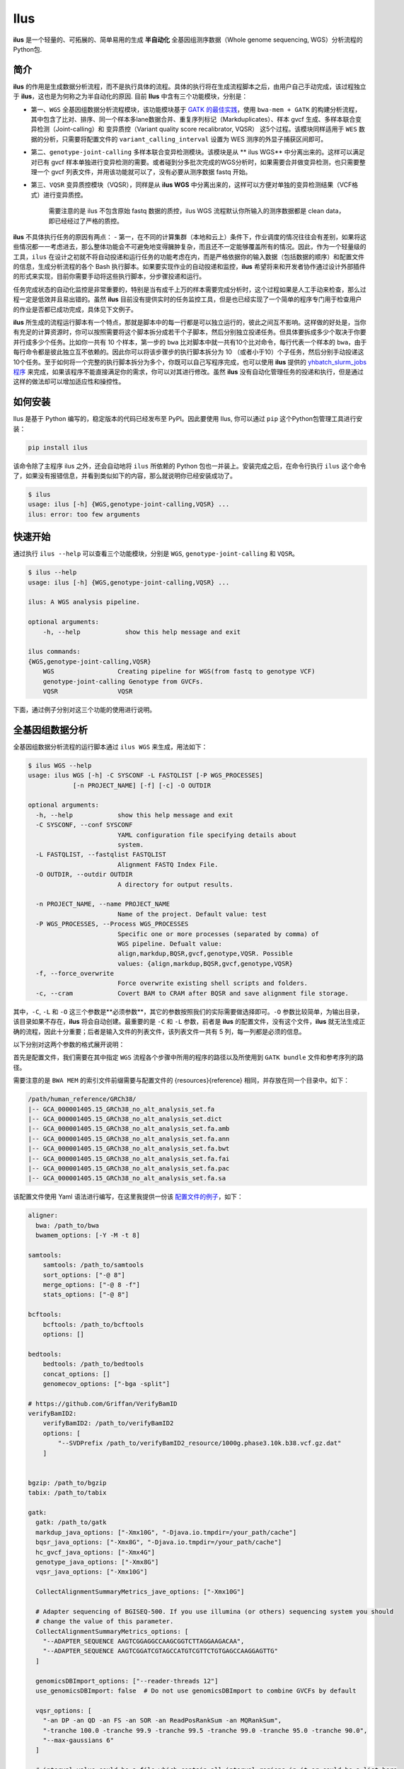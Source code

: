 Ilus
====

**ilus** 是一个轻量的、可拓展的、简单易用的生成 **半自动化** 全基因组测序数据（Whole genome sequencing, WGS）分析流程的Python包.

简介
----

**ilus** 的作用是生成数据分析流程，而不是执行具体的流程。具体的执行将在生成流程脚本之后，由用户自己手动完成，该过程独立于 **ilus**，这也是为何称之为半自动化的原因. 目前 **Ilus** 中含有三个功能模块，分别是：

- 第一、``WGS`` 全基因组数据分析流程模块，该功能模块基于 `GATK 的最佳实践 <https://gatk.broadinstitute.org/hc/en-us/sections/360007226651-Best-Practices-Workflows>`_，使用 ``bwa-mem + GATK`` 的构建分析流程，其中包含了比对、排序、同一个样本多lane数据合并、重复序列标记（Markduplicates）、样本 gvcf 生成、多样本联合变异检测（Joint-calling）和 变异质控（Variant quality score recalibrator, VQSR） 这5个过程。该模块同样适用于 ``WES`` 数据的分析，只需要将配置文件的 ``variant_calling_interval`` 设置为 WES 测序的外显子捕获区间即可。
- 第二、``genotype-joint-calling`` 多样本联合变异检测模块。该模块是从 ** ilus WGS** 中分离出来的。这样可以满足对已有 gvcf 样本单独进行变异检测的需要。或者碰到分多批次完成的WGS分析时，如果需要合并做变异检测，也只需要整理一个 gvcf 列表文件，并用该功能就可以了，没有必要从测序数据 fastq 开始。
- 第三、``VQSR`` 变异质控模块（VQSR），同样是从 **ilus WGS** 中分离出来的，这样可以方便对单独的变异检测结果（VCF格式）进行变异质控。

    需要注意的是 ilus 不包含原始 fastq 数据的质控，ilus WGS 流程默认你所输入的测序数据都是 clean data， 即已经经过了严格的质控。

**ilus** 不具体执行任务的原因有两点：
- 第一，在不同的计算集群（本地和云上）条件下，作业调度的情况往往会有差别，如果将这些情况都一一考虑进去，那么整体功能会不可避免地变得臃肿复杂，而且还不一定能够覆盖所有的情况。因此，作为一个轻量级的工具，``ilus`` 在设计之初就不将自动投递和运行任务的功能考虑在内，而是严格依据你的输入数据（包括数据的顺序）和配置文件的信息，生成分析流程的各个 Bash 执行脚本。如果要实现作业的自动投递和监控，**ilus** 希望将来和开发者协作通过设计外部插件的形式来实现，目前你需要手动将这些执行脚本，分步骤投递和运行。

任务完成状态的自动化监控是非常重要的，特别是当有成千上万的样本需要完成分析时，这个过程如果是人工手动来检查，那么过程一定是低效并且易出错的。虽然 **ilus** 目前没有提供实时的任务监控工具，但是也已经实现了一个简单的程序专门用于检查用户的作业是否都已成功完成，具体见下文例子。

**ilus** 所生成的流程运行脚本有一个特点，那就是脚本中的每一行都是可以独立运行的，彼此之间互不影响。这样做的好处是，当你有充足的计算资源时，你可以按照需要将这个脚本拆分成若干个子脚本，然后分别独立投递任务。但具体要拆成多少个取决于你要并行成多少个任务。比如你一共有 10 个样本，第一步的 ``bwa`` 比对脚本中就一共有10个比对命令，每行代表一个样本的 ``bwa``，由于每行命令都是彼此独立互不依赖的。因此你可以将该步骤步的执行脚本拆分为 10 （或者小于10）个子任务，然后分别手动投递这10个任务。至于如何将一个完整的执行脚本拆分为多个，你既可以自己写程序完成，也可以使用 **ilus** 提供的 `yhbatch_slurm_jobs程序 <https://github.com/ShujiaHuang/ilus/blob/master/scripts/yhbatch_slurm_jobs.py>`_ 来完成，如果该程序不能直接满足你的需求，你可以对其进行修改。虽然 **ilus** 没有自动化管理任务的投递和执行，但是通过这样的做法却可以增加适应性和操控性。


如何安装
-------

Ilus 是基于 Python 编写的，稳定版本的代码已经发布至 PyPI。因此要使用 Ilus, 你可以通过 ``pip`` 这个Python包管理工具进行安装：

.. code:: bash

    pip install ilus

该命令除了主程序 ilus 之外，还会自动地将 ``ilus`` 所依赖的 Python 包也一并装上。安装完成之后，在命令行执行 ``ilus`` 这个命令了，如果没有报错信息，并看到类似如下的内容，那么就说明你已经安装成功了。


.. code:: bash

    $ ilus
    usage: ilus [-h] {WGS,genotype-joint-calling,VQSR} ...
    ilus: error: too few arguments


快速开始
-------

通过执行 ``ilus --help`` 可以查看三个功能模块，分别是 ``WGS``, ``genotype-joint-calling`` 和 ``VQSR``。

.. code:: bash

    $ ilus --help
    usage: ilus [-h] {WGS,genotype-joint-calling,VQSR} ...

    ilus: A WGS analysis pipeline.

    optional arguments:
        -h, --help            show this help message and exit

    ilus commands:
    {WGS,genotype-joint-calling,VQSR}
        WGS                 Creating pipeline for WGS(from fastq to genotype VCF)
        genotype-joint-calling Genotype from GVCFs.
        VQSR                VQSR


下面，通过例子分别对这三个功能的使用进行说明。

全基因组数据分析
--------------

全基因组数据分析流程的运行脚本通过 ``ilus WGS`` 来生成，用法如下：

.. code:: bash

    $ ilus WGS --help
    usage: ilus WGS [-h] -C SYSCONF -L FASTQLIST [-P WGS_PROCESSES]
                [-n PROJECT_NAME] [-f] [-c] -O OUTDIR

    optional arguments:
      -h, --help            show this help message and exit
      -C SYSCONF, --conf SYSCONF
                            YAML configuration file specifying details about
                            system.
      -L FASTQLIST, --fastqlist FASTQLIST
                            Alignment FASTQ Index File.
      -O OUTDIR, --outdir OUTDIR
                            A directory for output results.

      -n PROJECT_NAME, --name PROJECT_NAME
                            Name of the project. Default value: test
      -P WGS_PROCESSES, --Process WGS_PROCESSES
                            Specific one or more processes (separated by comma) of
                            WGS pipeline. Defualt value:
                            align,markdup,BQSR,gvcf,genotype,VQSR. Possible
                            values: {align,markdup,BQSR,gvcf,genotype,VQSR}
      -f, --force_overwrite
                            Force overwrite existing shell scripts and folders.
      -c, --cram            Covert BAM to CRAM after BQSR and save alignment file storage.
      


其中，``-C``, ``-L`` 和 ``-O`` 这三个参数是**必须参数**，其它的参数按照我们的实际需要做选择即可。``-O`` 参数比较简单，为输出目录，该目录如果不存在，**ilus** 将会自动创建。最重要的是 ``-C`` 和 ``-L`` 参数，前者是 **ilus** 的配置文件，没有这个文件，**ilus** 就无法生成正确的流程，因此十分重要；后者是输入文件的列表文件，该列表文件一共有 5 列，每一列都是必须的信息。

以下分别对这两个参数的格式展开说明：

首先是配置文件，我们需要在其中指定 ``WGS`` 流程各个步骤中所用的程序的路径以及所使用到 ``GATK bundle`` 文件和参考序列的路径。

需要注意的是 ``BWA MEM`` 的索引文件前缀需要与配置文件的 {resources}{reference} 相同，并存放在同一个目录中。如下：

.. code:: bash

    /path/human_reference/GRCh38/
    |-- GCA_000001405.15_GRCh38_no_alt_analysis_set.fa
    |-- GCA_000001405.15_GRCh38_no_alt_analysis_set.dict
    |-- GCA_000001405.15_GRCh38_no_alt_analysis_set.fa.amb
    |-- GCA_000001405.15_GRCh38_no_alt_analysis_set.fa.ann
    |-- GCA_000001405.15_GRCh38_no_alt_analysis_set.fa.bwt
    |-- GCA_000001405.15_GRCh38_no_alt_analysis_set.fa.fai
    |-- GCA_000001405.15_GRCh38_no_alt_analysis_set.fa.pac
    |-- GCA_000001405.15_GRCh38_no_alt_analysis_set.fa.sa


该配置文件使用 Yaml 语法进行编写，在这里我提供一份该 `配置文件的例子 <https://github.com/ShujiaHuang/ilus/blob/master/tests/ilus_sys.yaml>`_，如下：

.. code:: yaml

    aligner:
      bwa: /path_to/bwa
      bwamem_options: [-Y -M -t 8]

    samtools:
        samtools: /path_to/samtools
        sort_options: ["-@ 8"]
        merge_options: ["-@ 8 -f"]
        stats_options: ["-@ 8"]

    bcftools:
        bcftools: /path_to/bcftools
        options: []

    bedtools:
        bedtools: /path_to/bedtools
        concat_options: []
        genomecov_options: ["-bga -split"]

    # https://github.com/Griffan/VerifyBamID
    verifyBamID2:
        verifyBamID2: /path_to/verifyBamID2
        options: [
            "--SVDPrefix /path_to/verifyBamID2_resource/1000g.phase3.10k.b38.vcf.gz.dat"
        ]


    bgzip: /path_to/bgzip
    tabix: /path_to/tabix

    gatk:
      gatk: /path_to/gatk
      markdup_java_options: ["-Xmx10G", "-Djava.io.tmpdir=/your_path/cache"]
      bqsr_java_options: ["-Xmx8G", "-Djava.io.tmpdir=/your_path/cache"]
      hc_gvcf_java_options: ["-Xmx4G"]
      genotype_java_options: ["-Xmx8G"]
      vqsr_java_options: ["-Xmx10G"]

      CollectAlignmentSummaryMetrics_jave_options: ["-Xmx10G"]

      # Adapter sequencing of BGISEQ-500. If you use illumina (or others) sequencing system you should
      # change the value of this parameter.
      CollectAlignmentSummaryMetrics_options: [
        "--ADAPTER_SEQUENCE AAGTCGGAGGCCAAGCGGTCTTAGGAAGACAA",
        "--ADAPTER_SEQUENCE AAGTCGGATCGTAGCCATGTCGTTCTGTGAGCCAAGGAGTTG"
      ]

      genomicsDBImport_options: ["--reader-threads 12"]
      use_genomicsDBImport: false  # Do not use genomicsDBImport to combine GVCFs by default

      vqsr_options: [
        "-an DP -an QD -an FS -an SOR -an ReadPosRankSum -an MQRankSum",
        "-tranche 100.0 -tranche 99.9 -tranche 99.5 -tranche 99.0 -tranche 95.0 -tranche 90.0",
        "--max-gaussians 6"
      ]

      # interval value could be a file which contain all interval regions in it or could be a list here
      interval: ["chr1", "chr2", "chr3", "chr4", "chr5", "chr6", "chr7", "chr8", "chr9",
                 "chr10", "chr11", "chr12", "chr13", "chr14", "chr15", "chr16", "chr17",
                 "chr18", "chr19", "chr20", "chr21", "chr22", "chrX", "chrY", "chrM"]
      
      # Specific variant calling intervals. The value could be a file in bed format (recommend) or a interval list,
      # and the value could be as the same as ``interval`` parameter above.
      # The first three columns in interval regions file must be ``Sequencing ID``, ``region start`` and ``region end``,e.g.:
      #         chr1    10001   207666
      #         chr1    257667  297968

      variant_calling_interval: ["./wgs_calling_regions.GRCh38.interval.bed"]
      # variant_calling_interval: [
      #  "chr1", "chr2", "chr3", "chr4", "chr5", "chr6", "chr7", "chr8", 
      #  "chr9", "chr10", "chr11", "chr12", "chr13", "chr14", "chr15", 
      #  "chr16", "chr17", "chr18", "chr19", "chr20", "chr21", "chr22", 
      #  "chrX", "chrY", "chrM"
      #]

      bundle:
        hapmap: /path_to/gatk/bundle/hg38/hapmap_3.3.hg38.vcf.gz
        omni: /path_to/gatk/bundle/hg38/1000G_omni2.5.hg38.vcf.gz
        1000G: /path_to/gatk/bundle/hg38/1000G_phase1.snps.high_confidence.hg38.vcf.gz
        mills: /path_to/gatk/bundle/hg38/Mills_and_1000G_gold_standard.indels.hg38.vcf.gz
        1000G_known_indel: /path_to/gatk/bundle/hg38/Homo_sapiens_assembly38.known_indels.vcf.gz
        dbsnp: /path_to/gatk/bundle/hg38/Homo_sapiens_assembly38.dbsnp138.vcf.gz


    # Define resources to be used for individual programs on multicore machines.
    # These can be defined specifically for memory and processor availability.
    resources:
      reference: /path_to/human_reference/GRCh38/GCA_000001405.15_GRCh38_no_alt_analysis_set.fa


在配置文件中， ``bwa``、``samtools``、``bcftools``、``bedtools``、``gatk``、``bgzip`` 和 ``tabix`` 都是必须的生信软件，需要自行安装，并将路径填入到对应的参数中，`verifyBamID2 <https://github.com/Griffan/VerifyBamID>`_ 仅用于计算样本是否存在污染，并不是必填的参数，如果配置文件中没有这个参数，则代表流程不会对样本的污染情况进行计算。另外，所必须的数据则是：``gatk bundle`` 和基因组参考序列。


``-L`` 参数是输入文件，文件中包含了WGS/WES分析流程所必须的所有测序数据信息，各列的信息如下：

- [1] Sample ID 样本名
- [2] Read Group，使用bwa mem时通过 -R 参数指定的 read group
- [3] Fastq1 路径
- [4] Fastq2 路径，如果是Single End测序，没有fastq2，则该列用空格代替
- [5] fastq 的 lane 编号

如果某个样本的测序量比较大，导致一个样本有多个 lane 数据，或者同一个 lane 的数据被拆分成了多个，这个时候不需要人工对这些 fastq 数据进行合并，只需要依照如上信息编写好即可。同一个样本的数据在流程中会在各个子数据跑完比对并完成排序之后自动对进行合并。下面给出这个输入文件的例子：

.. code:: bash

    #SAMPLE RGID    FASTQ1  FASTQ2  LANE
    HG002   "@RG\tID:CL100076190_L01\tPL:COMPLETE\tPU:CL100076190_L01_HG002\tLB:CL100076190_L01\tSM:HG002"  /path/HG002_NA24385_son/BGISEQ500/BGISEQ500_PCRfree_NA24385_CL100076190_L01_read_1.clean.fq.gz  /path/HG002_NA24385_son/BGISEQ500/BGISEQ500_PCRfree_NA24385_CL100076190_L01_read_2.clean.fq.gz  CL100076190_L01
    HG002   "@RG\tID:CL100076190_L02\tPL:COMPLETE\tPU:CL100076190_L02_HG002\tLB:CL100076190_L02\tSM:HG002"  /path/HG002_NA24385_son/BGISEQ500/BGISEQ500_PCRfree_NA24385_CL100076190_L02_read_1.clean.fq.gz  /path/HG002_NA24385_son/BGISEQ500/BGISEQ500_PCRfree_NA24385_CL100076190_L02_read_2.clean.fq.gz  CL100076190_L02
    HG003   "@RG\tID:CL100076246_L01\tPL:COMPLETE\tPU:CL100076246_L01_HG003\tLB:CL100076246_L01\tSM:HG003"  /path/HG003_NA24149_father/BGISEQ500/BGISEQ500_PCRfree_NA24149_CL100076246_L01_read_1.clean.fq.gz   /path/HG003_NA24149_father/BGISEQ500/BGISEQ500_PCRfree_NA24149_CL100076246_L01_read_2.clean.fq.gz   CL100076246_L01
    HG003   "@RG\tID:CL100076246_L02\tPL:COMPLETE\tPU:CL100076246_L02_HG003\tLB:CL100076246_L02\tSM:HG003"  /path/HG003_NA24149_father/BGISEQ500/BGISEQ500_PCRfree_NA24149_CL100076246_L02_read_1.clean.fq.gz   /path/HG003_NA24149_father/BGISEQ500/BGISEQ500_PCRfree_NA24149_CL100076246_L02_read_2.clean.fq.gz   CL100076246_L02
    HG004   "@RG\tID:CL100076266_L01\tPL:COMPLETE\tPU:CL100076266_L01_HG004\tLB:CL100076266_L01\tSM:HG004"  /path/HG004_NA24143_mother/BGISEQ500/BGISEQ500_PCRfree_NA24143_CL100076266_L01_read_1.clean.fq.gz   /path/HG004_NA24143_mother/BGISEQ500/BGISEQ500_PCRfree_NA24143_CL100076266_L01_read_2.clean.fq.gz   CL100076266_L01
    HG004   "@RG\tID:CL100076266_L02\tPL:COMPLETE\tPU:CL100076266_L02_HG004\tLB:CL100076266_L02\tSM:HG004"  /path/HG004_NA24143_mother/BGISEQ500/BGISEQ500_PCRfree_NA24143_CL100076266_L02_read_1.clean.fq.gz   /path/HG004_NA24143_mother/BGISEQ500/BGISEQ500_PCRfree_NA24143_CL100076266_L02_read_2.clean.fq.gz   CL100076266_L02
    HG005   "@RG\tID:CL100076244_L01\tPL:COMPLETE\tPU:CL100076244_L01_HG005\tLB:CL100076244_L01\tSM:HG005"  /path/HG005_NA24631_son/BGISEQ500/BGISEQ500_PCRfree_NA24631_CL100076244_L01_read_1.clean.fq.gz  /path/HG005_NA24631_son/BGISEQ500/BGISEQ500_PCRfree_NA24631_CL100076244_L01_read_2.clean.fq.gz  CL100076244_L01

以下提供使用 **ilus** 生成 WGS 分析流程的例子。


**例子1：从头开始生成 WGS 分析流程**

.. code:: bash

    $ ilus WGS -c -n my_wgs -C ilus_sys.yaml -L input.list -O output/

这个命令的意思是，项目 ``my_wgs``（-n）依据 ``ilus_sys.yaml`` 和 ``input.list`` 在输出目录 ``output`` 中生成 WGS 分析流程，并将最后的比对数据从 BAM 转为 CRAM (-c)。

在输出目录 ``output`` 一共有 4 个文件夹（如下），分别用于存放分析流程产生的各类数据。其中：

.. code:: bash
    
    00.shell/
    01.alignment/
    02.gvcf/
    03.genotype/

- ``00.shell`` 目录是分析流程的汇集目录，在该目录中，生成了分步骤生成了流程各个步骤的执行脚本，同时还包含一个日志文件目录： 

.. code:: bash

    /00.shell
    ├── loginfo
    │   ├── 01.alignment
    │   ├── 01.alignment.e.log.list
    │   ├── 01.alignment.o.log.list
    │   ├── 02.markdup
    │   ├── 02.markdup.e.log.list
    │   ├── 02.markdup.o.log.list
    │   ├── 03.BQSR
    │   ├── 03.BQSR.e.log.list
    │   ├── 03.BQSR.o.log.list
    │   ├── 04.gvcf
    │   ├── 04.gvcf.e.log.list
    │   ├── 04.gvcf.o.log.list
    │   ├── 05.genotype
    │   ├── 05.genotype.e.log.list
    │   ├── 05.genotype.o.log.list
    │   ├── 06.VQSR
    │   ├── 06.VQSR.e.log.list
    │   └── 06.VQSR.o.log.list
    ├── my_wgs.step1.bwa.sh
    ├── my_wgs.step2.markdup.sh
    ├── my_wgs.step3.bqsr.sh
    ├── my_wgs.step4.gvcf.sh
    ├── my_wgs.step5.genotype.sh
    └── my_wgs.step6.VQSR.sh


投递任务运行流程时，我们按顺序从 step1 执行到 step6 即可。``loginfo`` 目录记录了各个步骤各个样本的运行状态，我们可以检查各个步骤的 ``.o.log.list`` 日志文件，获得该样本是否成功结束的标记。如果成功了，那么在该日志文件的末尾会有一个 ``[xxxx] xxxx done`` 的标记。可以通过使用 **ilus** 提供的程序 `check_jobs_status <https://github.com/ShujiaHuang/ilus/blob/master/scripts/check_jobs_status.py>`_ 检查各个步骤是否已经全部顺利完成，如果有错那么该脚本会将未完成的任务输出，方便我们进行检测和重新执行。用法为：

.. code:: bash

    $ python check_jobs_status.py loginfo/01.alignment.o.log.list > bwa.unfinish.list

如果任务都是成功结束的，那么该 list 文件为空，并输出 ``** All Jobs done **``。

- ``01.alignment`` 用于存放各个样本的比对结果
- ``02.gvcf`` 用于存放各个样本的 ``gvcf`` 结果
- ``03.genotype`` 用于存放最后变异检测的结果

**例子2：只执行 WGS 流程中某个/某些步骤**

有时，我们并打算（或者没有必要）从头到尾完整地将 WGS 流程执行下去，比如我们只想执行从 ``fastq`` 比对到生成 ``gvcf`` 这个步骤，暂时不想执行 ``genotype`` 和 ``VQSR``，那么这个时候我们可以通过 ``-P`` 参数指定特定的步骤来实现：

.. code:: bash

    $ ilus WGS -c -n my_wgs -C ilus_sys.yaml -L input.list -P align,markdup,BQSR,gvcf -O ./output


这样就只生成从 ``bwa`` 到 ``gvcf`` 的执行脚本。

除此之外，如果某个 WGS 步骤跑错了，调整之后，需要重新更新时，你也可以用 ``-P`` 指定重跑特定的步骤。比如我想重生成 BQSR 这个步骤的运行脚本，那么就可以这样做：

.. code:: bash

    $ ilus WGS -c -n my_wgs -C ilus_sys.yaml -L input.list -P BQSR -O ./output

需要注意的是，**ilus** 为了节省项目的空间，只会为每一个样本保留 BQSR 之后的 BAM/CRAM 文件，因此，如果你想重新跑 BQSR 需要确定在 BQSR 前一步（即，markdup）的 BAM 文件是否已经被删除了，如果原先 **ilus** 在BQSR这一步没有正常结束的话，那么该 markdup 的 BAM 文件应该还会被保留着的，**ilus** 执行任务时具有“原子属性”，也就是说只有当所有步骤都成功结束时才会删除在之后的分析中完全不需要的文件。


genotype-joint-calling
----------------------

如果我们已经有了各个样本的 gvcf 数据，现在要用这些 gvcf 完成多样本的联合变异检测（Joint-calling），那么就可以使用 ``genotype-joint-calling`` 来实现。具体用法如下：

.. code:: bash

    $ ilus genotype-joint-calling --help
    usage: ilus genotype-joint-calling [-h] -C SYSCONF -L GVCFLIST
                                       [-n PROJECT_NAME] [--as_pipe_shell_order]
                                       [-f] -O OUTDIR

    optional arguments:
      -h, --help            show this help message and exit
      -C SYSCONF, --conf SYSCONF
                            YAML configuration file specifying details about
                            system.
      -L GVCFLIST, --gvcflist GVCFLIST
                            GVCFs file list. One gvcf_file per-row and the format
                            should looks like: [interval gvcf_file_path]. Column
                            [1] is a symbol which could represent the genome
                            region of the gvcf_file and column [2] should be the
                            path.
      -O OUTDIR, --outdir OUTDIR
                            A directory for output results.
      -n PROJECT_NAME, --name PROJECT_NAME
                            Name of the project. [test]
      --as_pipe_shell_order
                            Keep the shell name as the order of `WGS`.
      -f, --force           Force overwrite existing shell scripts and folders.


``-L`` 是 **ilus genotype-joint-calling** 的输入参数，它接受的是一个 ``gvcf list`` 文件，这个文件由两列构成，第一列是 gvcf 文件所对应的区间或者染色体编号，第二列是 gvcf 文件的路径，目前 **ilus** 要求各个样本的 gvcf 都按照主要染色体（1-22、X、Y、M）分开，举个例子：

.. code:: bash

    $ ilus genotype-joint-calling -n my_project -C ilus_sys.yaml -L gvcf.list -O genotype --as_pipe_shell_order

其中 ``gvcf.list`` 的格式如下：

.. code:: bash

    chr1    /path/sample1.chr1.g.vcf.gz
    chr1    /paht/sample2.chr1.g.vcf.gz
    chr2    /path/sample1.chr2.g.vcf.gz
    chr2    /path/sample2.chr2.g.vcf.gz
    ...
    chrM    /path/sample1.chrM.g.vcf.gz
    chrM    /path/sample2.chrM.g.vcf.gz

以上 ``gvcf.list`` 中只有两个样本。

参数 ``--as_pipe_shell_order`` 可加也可不加（默认是不加），它唯一的作用就是按照 **ilus WGS** 流程的方式输出执行脚本的名字，维持和 ``WGS`` 流程一样的次序和相同的目录结构。


VQSR
----

该功能仅用于生成基于 ``GATK VQSR`` 的执行脚本。我们如果已经有了最终的变异检测（VCF格式）结果，现在只想借助 ``GATK VQSR`` 完成这个变异数据的质控，那么就可以使用这个模块了，用法与 ``genotype-joint-calling`` 大同小异，如下：

.. code:: bash

    $ ilus VQSR --help
    usage: ilus VQSR [-h] -C SYSCONF -L VCFLIST [-n PROJECT_NAME]
                     [--as_pipe_shell_order] [-f] -O OUTDIR

    optional arguments:
      -h, --help            show this help message and exit
      -C SYSCONF, --conf SYSCONF
                            YAML configuration file specifying details about
                            system.
      -L VCFLIST, --vcflist VCFLIST
                            VCFs file list. One vcf_file per-row and the format
                            should looks like: [interval vcf_file_path]. Column
                            [1] is a symbol which could represent the genome
                            region of the vcf_file and column [2] should be the
                            path.
      -O OUTDIR, --outdir OUTDIR
                            A directory for output results.
      -n PROJECT_NAME, --name PROJECT_NAME
                            Name of the project. [test]
      --as_pipe_shell_order
                            Keep the shell name as the order of `WGS`.
      -f, --force           Force overwrite existing shell scripts and folders.

跟 ``genotype-joint-calling`` 相比不同的是，**ilus VQSR** 中的输入文件是 VCF 文件列表，并且每行只有一列，为 vcf 文件的路径，举个例子，如下：

.. code:: bash

    /path/chr1.vcf.gz
    /path/chr2.vcf.gz
    ...
    /path/chrM.vcf.gz

**ilus VQSR** 的其它参数与 ``genotype-joint-calling`` 相同，以下提供一个完整的例子：

.. code:: bash

    $ ilus VQSR -C ilus_sys.yaml -L vcf.list -O genotype --as_pipe_shell_order




